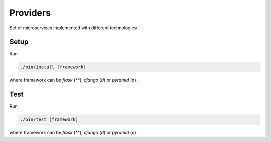 Providers
=========
Set of microservices implemented with different technologies

Setup
-----
Run

.. code:: bash

  ./bin/install [framework]

where framework can be *flask* (**), *django* (*d*) or *pyramid* (*p*).

Test
----
Run

.. code:: bash

  ./bin/test [framework]

where framework can be *flask* (**), *django* (*d*) or *pyramid* (*p*).

